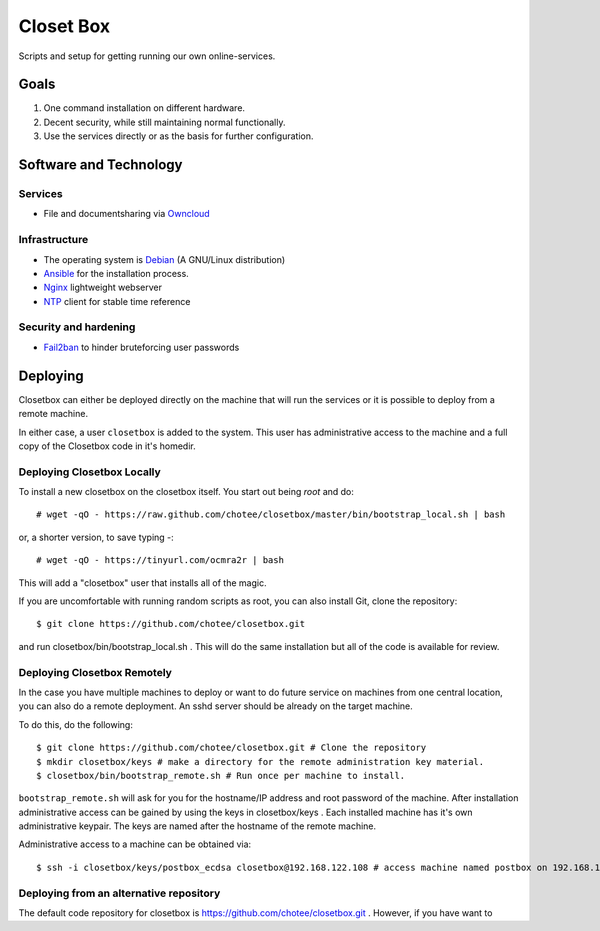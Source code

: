 ==========
Closet Box
==========

Scripts and setup for getting running our own online-services.

Goals
=====

#. One command installation on different hardware.
#. Decent security, while still maintaining normal functionally.
#. Use the services directly or as the basis for further configuration.

Software and Technology
=======================

Services
--------

* File and documentsharing via Owncloud_

.. _Owncloud: https://owncloud.org/

Infrastructure
--------------

* The operating system is Debian_ (A GNU/Linux distribution)
* Ansible_ for the installation process.
* Nginx_ lightweight webserver
* NTP_ client for stable time reference

.. _Debian: https://www.debian.org/
.. _Ansible: http://www.ansible.com/home
.. _Nginx: https://nginx.org/
.. _NTP: http://www.ntp.org/

Security and hardening
----------------------

* Fail2ban_ to hinder bruteforcing user passwords

.. _Fail2ban: Fail2ban http://www.fail2ban.org


Deploying
=========

Closetbox can either be deployed directly on the machine that will run the services or it is possible to
deploy from a remote machine.

In either case, a user ``closetbox`` is added to the system. This user has administrative access to the machine and
a full copy of the Closetbox code in it's homedir.

Deploying Closetbox Locally
---------------------------

To install a new closetbox on the closetbox itself. You start out being *root* and do::

 # wget -qO - https://raw.github.com/chotee/closetbox/master/bin/bootstrap_local.sh | bash

or, a shorter version, to save typing -::

 # wget -qO - https://tinyurl.com/ocmra2r | bash

This will add a "closetbox" user that installs all of the magic.

If you are uncomfortable with running random scripts as root, you can also install Git, clone the repository::

$ git clone https://github.com/chotee/closetbox.git

and run closetbox/bin/bootstrap_local.sh . This will do the same installation but all of the code is available for review.

Deploying Closetbox Remotely
----------------------------

In the case you have multiple machines to deploy or want to do future service on machines from one central location,
you can also do a remote deployment. An sshd server should be already on the target machine.

To do this, do the following::

 $ git clone https://github.com/chotee/closetbox.git # Clone the repository
 $ mkdir closetbox/keys # make a directory for the remote administration key material.
 $ closetbox/bin/bootstrap_remote.sh # Run once per machine to install.

``bootstrap_remote.sh`` will ask for you for the hostname/IP address and root password of the machine. After installation
administrative access can be gained by using the keys in closetbox/keys . Each installed machine has it's own
administrative keypair. The keys are named after the hostname of the remote machine.

Administrative access to a machine can be obtained via::

$ ssh -i closetbox/keys/postbox_ecdsa closetbox@192.168.122.108 # access machine named postbox on 192.168.122.108

Deploying from an alternative repository
----------------------------------------

The default code repository for closetbox is https://github.com/chotee/closetbox.git . However, if you have want to
